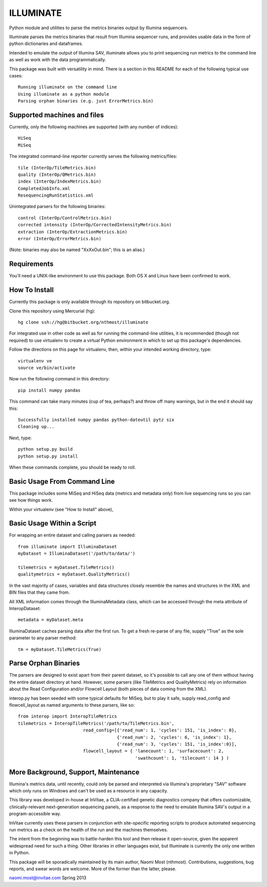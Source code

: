 ILLUMINATE
==========

Python module and utilities to parse the metrics binaries output by Illumina sequencers.

Illuminate parses the metrics binaries that result from Illumina sequencer runs, and 
provides usable data in the form of python dictionaries and dataframes.

Intended to emulate the output of Illumina SAV, illuminate allows you to print sequencing run
metrics to the command line as well as work with the data programmatically.

This package was built with versatility in mind. There is a section in this README for each
of the following typical use cases::

  Running illuminate on the command line
  Using illuminate as a python module
  Parsing orphan binaries (e.g. just ErrorMetrics.bin) 


Supported machines and files
----------------------------

Currently, only the following machines are supported (with any number of indices)::  

  HiSeq 
  MiSeq

The integrated command-line reporter currently serves the following metrics/files::

  tile (InterOp/TileMetrics.bin) 
  quality (InterOp/QMetrics.bin)
  index (InterOp/IndexMetrics.bin)
  CompletedJobInfo.xml
  ResequencingRunStatistics.xml

Unintegrated parsers for the following binaries:: 

  control (InterOp/ControlMetrics.bin)
  corrected intensity (InterOp/CorrectedIntensityMetrics.bin)
  extraction (InterOp/ExtractionMetrics.bin)
  error (InterOp/ErrorMetrics.bin)

(Note: binaries may also be named "XxXxOut.bin"; this is an alias.)


Requirements
------------

You'll need a UNIX-like environment to use this package. Both OS X and Linux have been 
confirmed to work.


How To Install
--------------

Currently this package is only available through its repository on bitbucket.org.

Clone this repository using Mercurial (hg)::

  hg clone ssh://hg@bitbucket.org/nthmost/illuminate

For integrated use in other code as well as for running the command-line utilities,
it is recommended (though not required) to use virtualenv to create a virtual Python 
environment in which to set up this package's dependencies.

Follow the directions on this page for virtualenv, then, within your intended working
directory, type::

  virtualenv ve
  source ve/bin/activate

Now run the following command in this directory::

  pip install numpy pandas

This command can take many minutes (cup of tea, perhaps?) and throw off many warnings,
but in the end it should say this::

  Successfully installed numpy pandas python-dateutil pytz six
  Cleaning up...

Next, type::

  python setup.py build
  python setup.py install

When these commands complete, you should be ready to roll.


Basic Usage From Command Line
-----------------------------

This package includes some MiSeq and HiSeq data (metrics and metadata only) from live 
sequencing runs so you can see how things work.

Within your virtualenv (see "How to Install" above), 



Basic Usage Within a Script
---------------------------

For wrapping an entire dataset and calling parsers as needed::

  from illuminate import IlluminaDataset
  myDataset = IlluminaDataset('/path/to/data/')

  tilemetrics = myDataset.TileMetrics()
  qualitymetrics = myDataset.QualityMetrics()

In the vast majority of cases, variables and data structures closely resemble the
names and structures in the XML and BIN files that they came from.

All XML information comes through the IlluminaMetadata class, which can be accessed
through the meta attribute of InteropDataset::

   metadata = myDataset.meta

IlluminaDataset caches parsing data after the first run. To get a fresh re-parse of
any file, supply "True" as the sole parameter to any parser method::

   tm = myDataset.TileMetrics(True)


Parse Orphan Binaries
---------------------

The parsers are designed to exist apart from their parent dataset, so it's possible to
call any one of them without having the entire dataset directory at hand.  However,
some parsers (like TileMetrics and QualityMetrics) rely on information about the Read
Configuration and/or Flowcell Layout (both pieces of data coming from the XML).

interop.py has been seeded with some typical defaults for MiSeq, but to play it safe,
supply read_config and flowcell_layout as named arguments to these parsers, like so::

   from interop import InteropTileMetrics
   tilemetrics = InteropTileMetrics('/path/to/TileMetrics.bin',
                            read_config=[{'read_num': 1, 'cycles': 151, 'is_index': 0},
                                         {'read_num': 2, 'cycles': 6, 'is_index': 1},
                                         {'read_num': 3, 'cycles': 151, 'is_index':0}],
                            flowcell_layout = { 'lanecount': 1, 'surfacecount': 2,
                                                'swathcount': 1, 'tilecount': 14 } )


More Background, Support, Maintenance
-------------------------------------

Illumina's metrics data, until recently, could only be parsed and interpreted via
Illumina's proprietary "SAV" software which only runs on Windows and can't be used as
a resource in any capacity.

This library was developed in-house at InVitae, a CLIA-certified genetic diagnostics 
company that offers customizable, clinically-relevant next-generation sequencing panels, 
as a response to the need to emulate Illumina SAV's output in a program-accessible way.

InVitae currently uses these parsers in conjunction with site-specific reporting scripts
to produce automated sequencing run metrics as a check on the health of the run and the
machines themselves.

The intent from the beginning was to battle-harden this tool and then release it open-source,
given the apparent widespread need for such a thing.  Other libraries in other languages
exist, but Illuminate is currently the only one written in Python.

This package will be sporadically maintained by its main author, Naomi Most (nthmost).
Contributions, suggestions, bug reports, and swear words are welcome. More of the former
than the latter, please.

naomi.most@invitae.com
Spring 2013
